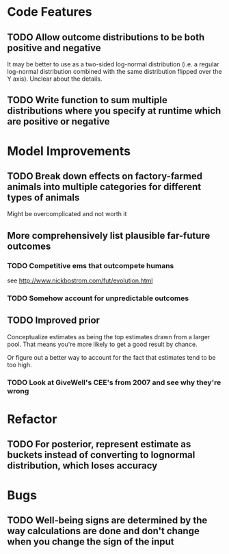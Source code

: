* Code Features
** TODO Allow outcome distributions to be both positive and negative

It may be better to use as a two-sided log-normal distribution (i.e. a regular log-normal distribution combined with the same distribution flipped over the Y axis). Unclear about the details.
** TODO Write function to sum multiple distributions where you specify at runtime which are positive or negative
* Model Improvements
** TODO Break down effects on factory-farmed animals into multiple categories for different types of animals
Might be overcomplicated and not worth it
** More comprehensively list plausible far-future outcomes
*** TODO Competitive ems that outcompete humans
see http://www.nickbostrom.com/fut/evolution.html
*** TODO Somehow account for unpredictable outcomes
** TODO Improved prior
Conceptualize estimates as being the top estimates drawn from a larger pool. That means you're more likely to get a good result by chance.

Or figure out a better way to account for the fact that estimates tend to be too high.

*** TODO Look at GiveWell's CEE's from 2007 and see why they're wrong
* Refactor
** TODO For posterior, represent estimate as buckets instead of converting to lognormal distribution, which loses accuracy
* Bugs
** TODO Well-being signs are determined by the way calculations are done and don't change when you change the sign of the input
